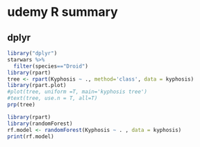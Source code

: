 * udemy R summary
** dplyr  
#+begin_src R :file decision.png :results graphics file
  library("dplyr")
  starwars %>%
    filter(species=="Droid")
  library(rpart)
  tree <- rpart(Kyphosis ~ ., method='class', data = kyphosis)
  library(rpart.plot)
  #plot(tree, uniform =T, main='kyphosis tree')
  #text(tree, use.n = T, all=T)
  prp(tree)
#+end_src

#+RESULTS:
[[file:decision.png]]

# random forests
#+begin_src R :file output :results file 
  library(rpart)
  library(randomForest)
  rf.model <- randomForest(Kyphosis ~ . , data = kyphosis)
  print(rf.model)
#+end_src

#+RESULTS:
[[file:output]]

